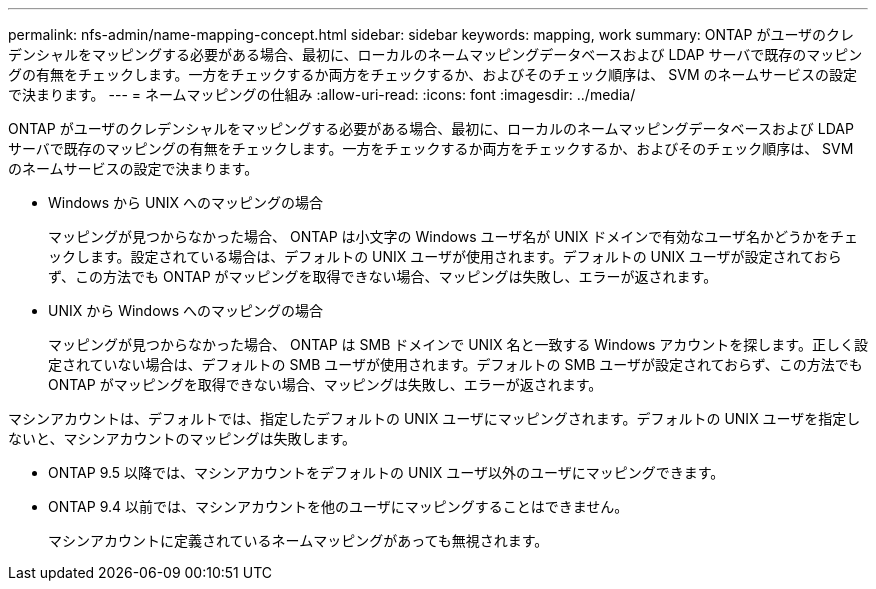 ---
permalink: nfs-admin/name-mapping-concept.html 
sidebar: sidebar 
keywords: mapping, work 
summary: ONTAP がユーザのクレデンシャルをマッピングする必要がある場合、最初に、ローカルのネームマッピングデータベースおよび LDAP サーバで既存のマッピングの有無をチェックします。一方をチェックするか両方をチェックするか、およびそのチェック順序は、 SVM のネームサービスの設定で決まります。 
---
= ネームマッピングの仕組み
:allow-uri-read: 
:icons: font
:imagesdir: ../media/


[role="lead"]
ONTAP がユーザのクレデンシャルをマッピングする必要がある場合、最初に、ローカルのネームマッピングデータベースおよび LDAP サーバで既存のマッピングの有無をチェックします。一方をチェックするか両方をチェックするか、およびそのチェック順序は、 SVM のネームサービスの設定で決まります。

* Windows から UNIX へのマッピングの場合
+
マッピングが見つからなかった場合、 ONTAP は小文字の Windows ユーザ名が UNIX ドメインで有効なユーザ名かどうかをチェックします。設定されている場合は、デフォルトの UNIX ユーザが使用されます。デフォルトの UNIX ユーザが設定されておらず、この方法でも ONTAP がマッピングを取得できない場合、マッピングは失敗し、エラーが返されます。

* UNIX から Windows へのマッピングの場合
+
マッピングが見つからなかった場合、 ONTAP は SMB ドメインで UNIX 名と一致する Windows アカウントを探します。正しく設定されていない場合は、デフォルトの SMB ユーザが使用されます。デフォルトの SMB ユーザが設定されておらず、この方法でも ONTAP がマッピングを取得できない場合、マッピングは失敗し、エラーが返されます。



マシンアカウントは、デフォルトでは、指定したデフォルトの UNIX ユーザにマッピングされます。デフォルトの UNIX ユーザを指定しないと、マシンアカウントのマッピングは失敗します。

* ONTAP 9.5 以降では、マシンアカウントをデフォルトの UNIX ユーザ以外のユーザにマッピングできます。
* ONTAP 9.4 以前では、マシンアカウントを他のユーザにマッピングすることはできません。
+
マシンアカウントに定義されているネームマッピングがあっても無視されます。


